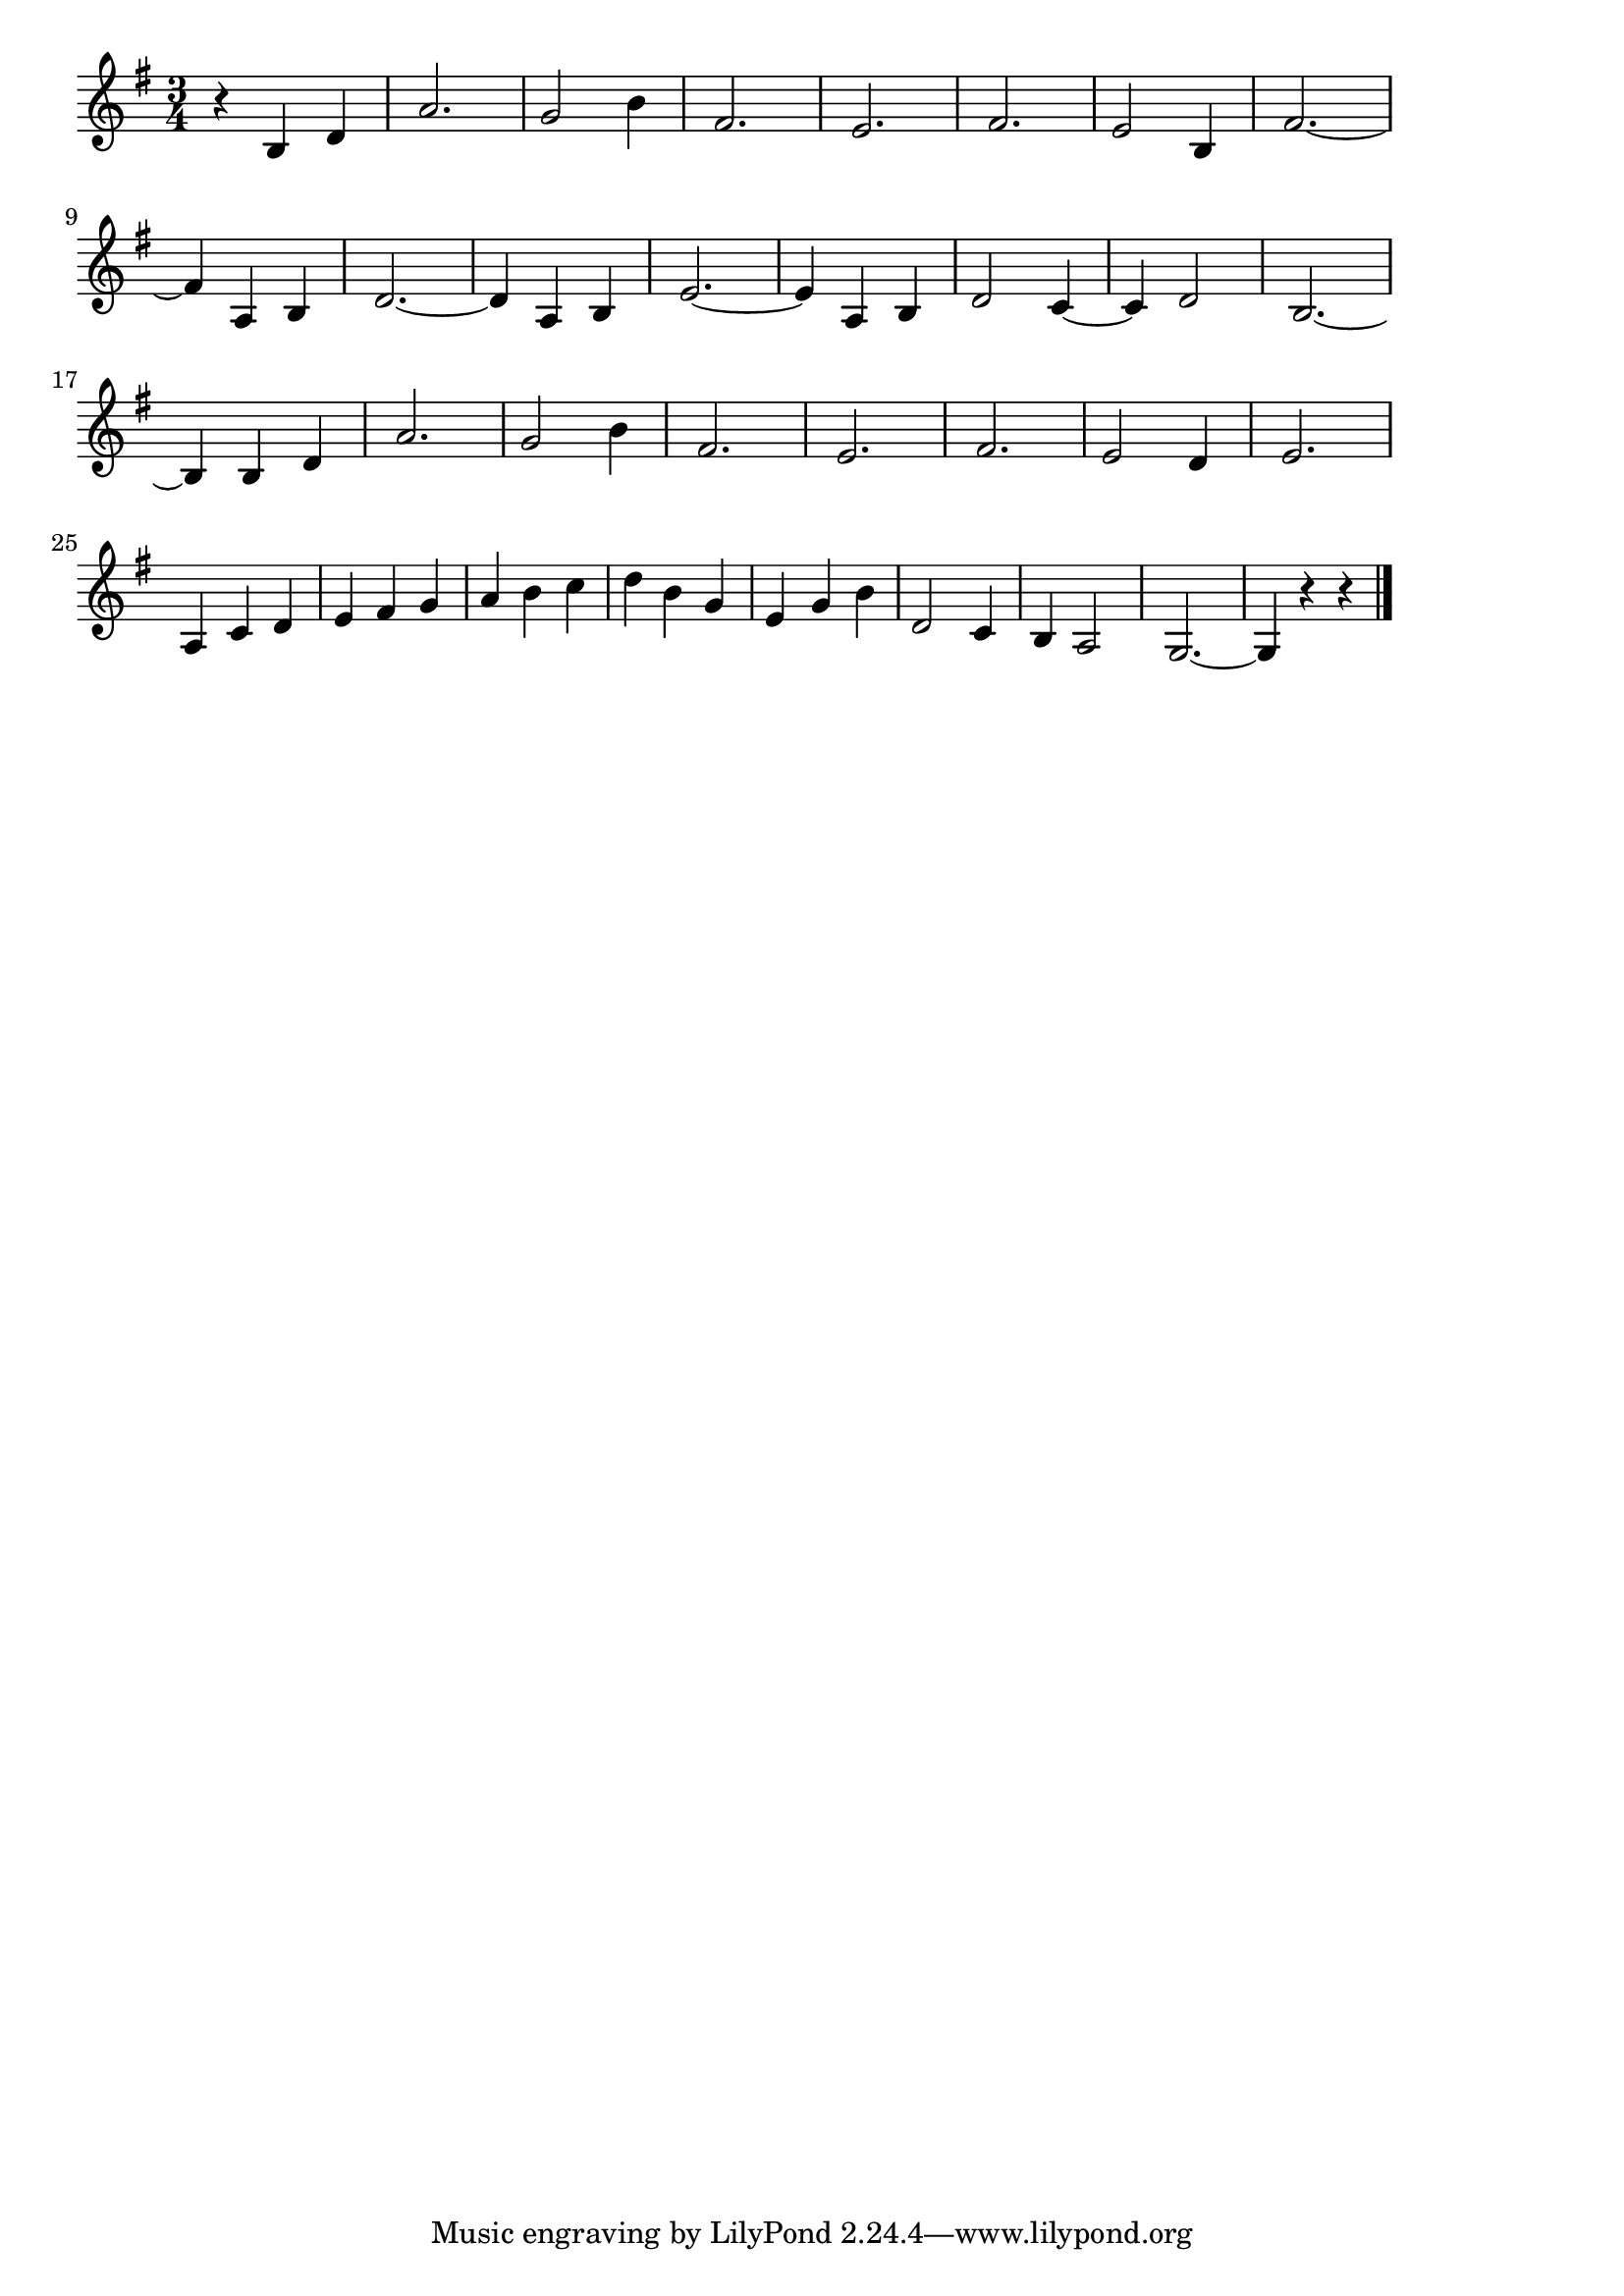 \version "2.18.2"

% ジュ・トゥ・ヴ(エリック・サティ)
% \index{じゅとぶ@ジュ・トゥ・ヴ(エリック・サティ)}
% \index{さてぃ@ジュ・トゥ・ヴ(エリック・サティ)}

\score {

\layout {
line-width = #170
indent = 0\mm
}

\relative c' {
\key g \major
\time 3/4
\set Score.tempoHideNote = ##t
\tempo 4=120
\numericTimeSignature

r b d |
a'2. |
g2 b4 |
fis2. |
e2. |
fis2. |
e2 b4 |
fis'2. ~ |
\break
fis4 a, b | % 9
d2. ~ |
d4 a b |
e2. ~ |
e4 a, b |
d2 c4 ~ |
c d2 |
b2. ~ |
\break
b4 b d | % 13
a'2. |
g2 b4 |
fis2. |
e2. |
fis2. |
e2 d4 |
e2. |
\break
a,4 c d |
e fis g |
a b c |
d b g |
e g b |
d,2 c4 |
b4 a2 |
g2.~ |
g4 r r |

\bar "|."
}

\midi {}

}